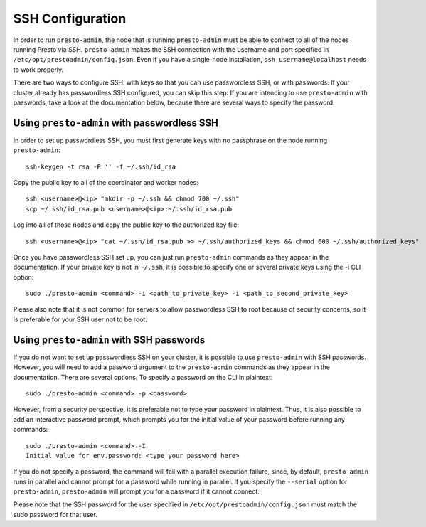 .. _ssh-configuration-label:

*****************
SSH Configuration
*****************

In order to run ``presto-admin``, the node that is running ``presto-admin`` must be able to connect to all of the nodes running Presto via SSH. ``presto-admin`` makes the SSH connection with the username and port specified in ``/etc/opt/prestoadmin/config.json``. Even if you have a single-node installation, ``ssh username@localhost`` needs to work properly.

There are two ways to configure SSH: with keys so that you can use passwordless SSH, or with passwords. If your cluster already has passwordless SSH configured, you can skip this step. If you are intending to use ``presto-admin`` with passwords, take a look at the documentation below, because there are several ways to specify the password.

Using ``presto-admin`` with passwordless SSH
--------------------------------------------
In order to set up passwordless SSH, you must first generate keys with no passphrase on the node running ``presto-admin``:
::

 ssh-keygen -t rsa -P '' -f ~/.ssh/id_rsa

Copy the public key to all of the coordinator and worker nodes:
::

 ssh <username>@<ip> "mkdir -p ~/.ssh && chmod 700 ~/.ssh"
 scp ~/.ssh/id_rsa.pub <username>@<ip>:~/.ssh/id_rsa.pub

Log into all of those nodes and copy the public key to the authorized key file:
::

 ssh <username>@<ip> "cat ~/.ssh/id_rsa.pub >> ~/.ssh/authorized_keys && chmod 600 ~/.ssh/authorized_keys"

Once you have passwordless SSH set up, you can just run ``presto-admin`` commands as they appear in the documentation. If your private key is not in ``~/.ssh``, it is possible to specify one or several private keys using the -i CLI option:

::

 sudo ./presto-admin <command> -i <path_to_private_key> -i <path_to_second_private_key>


Please also note that it is not common for servers to allow passwordless SSH to root because of security concerns, so it is preferable for your SSH user not to be root.

Using ``presto-admin`` with SSH passwords
-----------------------------------------
If you do not want to set up passwordless SSH on your cluster, it is possible to use ``presto-admin`` with SSH passwords. However, you will need to add a password argument to the ``presto-admin`` commands as they appear in the documentation. There are several options. To specify a password on the CLI in plaintext:

::

 sudo ./presto-admin <command> -p <password>

However, from a security perspective, it is preferable not to type your password in plaintext. Thus, it is also possible to add an interactive password prompt, which prompts you for the initial value of your password before running any commands:

::

 sudo ./presto-admin <command> -I
 Initial value for env.password: <type your password here>

If you do not specify a password, the command will fail with a parallel execution failure, since, by default, ``presto-admin`` runs in parallel and cannot prompt for a password while running in parallel. If you specify the ``--serial`` option for ``presto-admin``, ``presto-admin`` will prompt you for a password if it cannot connect.

Please note that the SSH password for the user specified in ``/etc/opt/prestoadmin/config.json`` must match the sudo password for that user.

